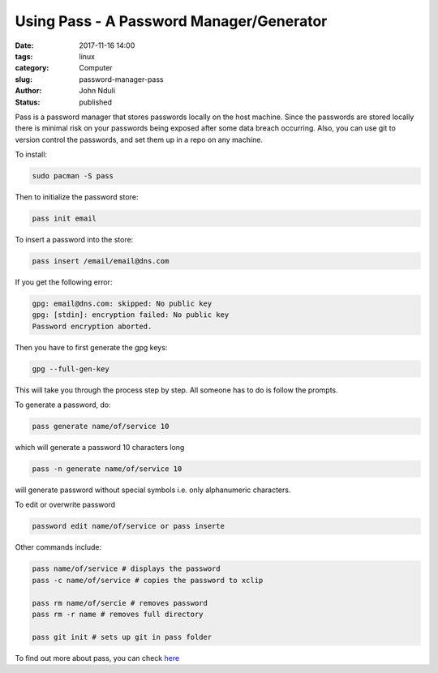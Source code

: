 #########################################
Using Pass - A Password Manager/Generator
#########################################


:date: 2017-11-16 14:00
:tags: linux
:category: Computer
:slug: password-manager-pass
:author: John Nduli
:status: published

Pass is a password manager that stores passwords locally on the
host machine. Since the passwords are stored locally there is
minimal risk on your passwords being exposed after some data
breach occurring. Also, you can use git to version control the
passwords, and set them up in a repo on any machine.

To install:

.. code-block:: bash

   sudo pacman -S pass

Then to initialize the password store:

.. code-block:: bash

    pass init email

To insert a password into the store:

.. code-block:: bash

    pass insert /email/email@dns.com

If you get  the following error:

.. code-block:: bash

    gpg: email@dns.com: skipped: No public key
    gpg: [stdin]: encryption failed: No public key
    Password encryption aborted.

Then you have to first generate the gpg keys:

.. code-block:: bash

    gpg --full-gen-key

This will take you through the process step by step. All someone
has to do is follow the prompts.

To generate a password, do:

.. code-block:: bash

    pass generate name/of/service 10

which will generate a password 10 characters long

.. code-block:: bash

    pass -n generate name/of/service 10

will generate password without special symbols i.e. only
alphanumeric characters.

To edit or overwrite password

.. code-block:: bash

    password edit name/of/service or pass inserte

Other commands include:

.. code-block:: bash

    pass name/of/service # displays the password
    pass -c name/of/service # copies the password to xclip

    pass rm name/of/sercie # removes password
    pass rm -r name # removes full directory

    pass git init # sets up git in pass folder

To find out more about pass, you can check `here <https://www.passwordstore.org/>`_
